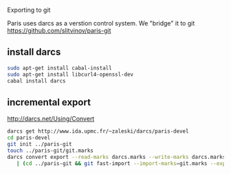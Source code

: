 Exporting to git

Paris uses darcs as a verstion control system. We "bridge" it to git
https://github.com/slitvinov/paris-git

** install darcs
#+BEGIN_SRC sh
sudo apt-get install cabal-install
sudo apt-get install libcurl4-openssl-dev
cabal install darcs
#+END_SRC

** incremental export
[[http://darcs.net/Using/Convert]]
#+BEGIN_SRC sh
darcs get http://www.ida.upmc.fr/~zaleski/darcs/paris-devel
cd paris-devel
git init ../paris-git
touch ../paris-git/git.marks
darcs convert export --read-marks darcs.marks --write-marks darcs.marks \
   | (cd ../paris-git && git fast-import --import-marks=git.marks --export-marks=git.marks)
#+END_SRC

